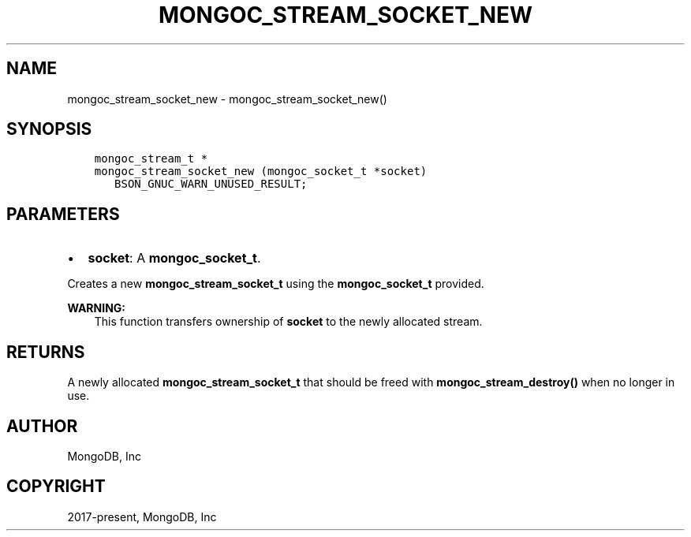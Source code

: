 .\" Man page generated from reStructuredText.
.
.TH "MONGOC_STREAM_SOCKET_NEW" "3" "Jun 07, 2022" "1.21.2" "libmongoc"
.SH NAME
mongoc_stream_socket_new \- mongoc_stream_socket_new()
.
.nr rst2man-indent-level 0
.
.de1 rstReportMargin
\\$1 \\n[an-margin]
level \\n[rst2man-indent-level]
level margin: \\n[rst2man-indent\\n[rst2man-indent-level]]
-
\\n[rst2man-indent0]
\\n[rst2man-indent1]
\\n[rst2man-indent2]
..
.de1 INDENT
.\" .rstReportMargin pre:
. RS \\$1
. nr rst2man-indent\\n[rst2man-indent-level] \\n[an-margin]
. nr rst2man-indent-level +1
.\" .rstReportMargin post:
..
.de UNINDENT
. RE
.\" indent \\n[an-margin]
.\" old: \\n[rst2man-indent\\n[rst2man-indent-level]]
.nr rst2man-indent-level -1
.\" new: \\n[rst2man-indent\\n[rst2man-indent-level]]
.in \\n[rst2man-indent\\n[rst2man-indent-level]]u
..
.SH SYNOPSIS
.INDENT 0.0
.INDENT 3.5
.sp
.nf
.ft C
mongoc_stream_t *
mongoc_stream_socket_new (mongoc_socket_t *socket)
   BSON_GNUC_WARN_UNUSED_RESULT;
.ft P
.fi
.UNINDENT
.UNINDENT
.SH PARAMETERS
.INDENT 0.0
.IP \(bu 2
\fBsocket\fP: A \fBmongoc_socket_t\fP\&.
.UNINDENT
.sp
Creates a new \fBmongoc_stream_socket_t\fP using the \fBmongoc_socket_t\fP provided.
.sp
\fBWARNING:\fP
.INDENT 0.0
.INDENT 3.5
This function transfers ownership of \fBsocket\fP to the newly allocated stream.
.UNINDENT
.UNINDENT
.SH RETURNS
.sp
A newly allocated \fBmongoc_stream_socket_t\fP that should be freed with \fBmongoc_stream_destroy()\fP when no longer in use.
.SH AUTHOR
MongoDB, Inc
.SH COPYRIGHT
2017-present, MongoDB, Inc
.\" Generated by docutils manpage writer.
.
